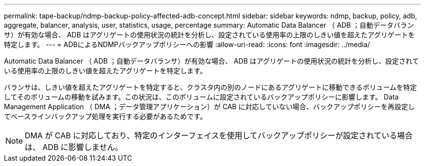 ---
permalink: tape-backup/ndmp-backup-policy-affected-adb-concept.html 
sidebar: sidebar 
keywords: ndmp, backup, policy, adb, aggregate, balancer, analysis, user, statistics, usage, percentage 
summary: Automatic Data Balancer （ ADB ；自動データバランサ）が有効な場合、 ADB はアグリゲートの使用状況の統計を分析し、設定されている使用率の上限のしきい値を超えたアグリゲートを特定します。 
---
= ADBによるNDMPバックアップポリシーへの影響
:allow-uri-read: 
:icons: font
:imagesdir: ../media/


[role="lead"]
Automatic Data Balancer （ ADB ；自動データバランサ）が有効な場合、 ADB はアグリゲートの使用状況の統計を分析し、設定されている使用率の上限のしきい値を超えたアグリゲートを特定します。

バランサは、しきい値を超えたアグリゲートを特定すると、クラスタ内の別のノードにあるアグリゲートに移動できるボリュームを特定してそのボリュームの移動を試みます。この状況は、このボリュームに設定されているバックアップポリシーに影響します。 Data Management Application （ DMA ；データ管理アプリケーション）が CAB に対応していない場合、バックアップポリシーを再設定してベースラインバックアップ処理を実行する必要があるためです。

[NOTE]
====
DMA が CAB に対応しており、特定のインターフェイスを使用してバックアップポリシーが設定されている場合は、 ADB に影響しません。

====
